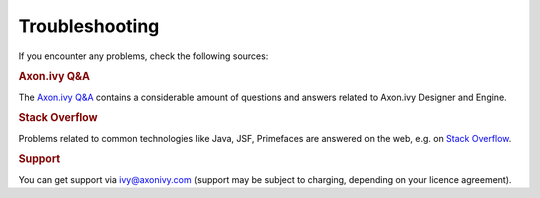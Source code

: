 Troubleshooting
***************

If you encounter any problems, check the following sources:

.. rubric:: Axon.ivy Q&A

The `Axon.ivy Q&A <https://answers.axonivy.com/>`_ contains a considerable
amount of questions and answers related to Axon.ivy Designer and Engine.

.. rubric:: Stack Overflow

Problems related to common technologies like Java, JSF, Primefaces are
answered on the web, e.g. on `Stack Overflow <https://stackoverflow.com/>`_.

.. rubric:: Support

You can get support via ivy@axonivy.com (support may be subject to charging,
depending on your licence agreement).
